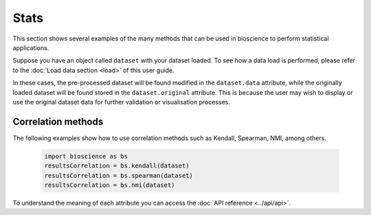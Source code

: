 Stats
=====
This section shows several examples of the many methods that can be used in bioscience to perform statistical applications.

Suppose you have an object called ``dataset`` with your dataset loaded. To see how a data load is performed, please refer to the :doc:`Load data section <load>` of this user guide.

In these cases, the pre-processed dataset will be found modified in the ``dataset.data`` attribute, while the originally loaded dataset will be found stored in the ``dataset.original`` attribute. This is because the user may wish to display or use the original dataset data for further validation or visualisation processes.

Correlation methods
^^^^^^^^^^^^^^^^^^^^^^^^^^^^^^

The following examples show how to use correlation methods such as Kendall, Spearman, NMI, among others.
    
    .. code-block:: python
      
        import bioscience as bs
        resultsCorrelation = bs.kendall(dataset)
        resultsCorrelation = bs.spearman(dataset)
        resultsCorrelation = bs.nmi(dataset)
    
To understand the meaning of each attribute you can access the :doc:`API reference <../api/api>`.